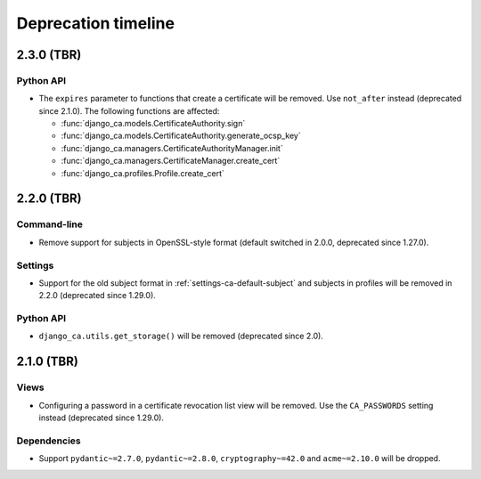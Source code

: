 ####################
Deprecation timeline
####################

***********
2.3.0 (TBR)
***********

Python API
==========

* The ``expires`` parameter to functions that create a certificate will be removed. Use ``not_after`` instead
  (deprecated since 2.1.0). The following functions are affected:

  * :func:`django_ca.models.CertificateAuthority.sign`
  * :func:`django_ca.models.CertificateAuthority.generate_ocsp_key`
  * :func:`django_ca.managers.CertificateAuthorityManager.init`
  * :func:`django_ca.managers.CertificateManager.create_cert`
  * :func:`django_ca.profiles.Profile.create_cert`

***********
2.2.0 (TBR)
***********

Command-line
============

* Remove support for subjects in OpenSSL-style format (default switched in 2.0.0, deprecated since 1.27.0).

Settings
========

* Support for the old subject format in :ref:`settings-ca-default-subject` and subjects in profiles will be
  removed in 2.2.0 (deprecated since 1.29.0).

Python API
==========

* ``django_ca.utils.get_storage()`` will be removed (deprecated since 2.0).

***********
2.1.0 (TBR)
***********

Views
=====

* Configuring a password in a certificate revocation list view will be removed. Use the ``CA_PASSWORDS``
  setting instead (deprecated since 1.29.0).

Dependencies
============

* Support ``pydantic~=2.7.0``, ``pydantic~=2.8.0``, ``cryptography~=42.0`` and ``acme~=2.10.0`` will be
  dropped.
